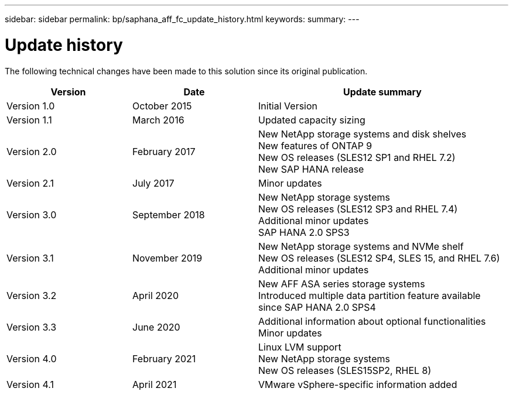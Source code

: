 ---
sidebar: sidebar
permalink: bp/saphana_aff_fc_update_history.html
keywords:
summary:
---

= Update history
:hardbreaks:
:nofooter:
:icons: font
:linkattrs:
:imagesdir: ./../media/


The following technical changes have been made to this solution since its original publication.

[cols=3*,options="header",cols="25,25,50"]
|===
| Version
| Date
| Update summary
| Version 1.0 | October 2015 | Initial Version
| Version 1.1 | March 2016 | Updated capacity sizing
| Version 2.0 | February 2017 | New NetApp storage systems and disk shelves
New features of ONTAP 9
New OS releases (SLES12 SP1 and RHEL 7.2)
New SAP HANA release
| Version 2.1 | July 2017 | Minor updates
| Version 3.0 | September 2018 | New NetApp storage systems
New OS releases (SLES12 SP3 and RHEL 7.4)
Additional minor updates
SAP HANA 2.0 SPS3
| Version 3.1 | November 2019 | New NetApp storage systems and NVMe shelf
New OS releases (SLES12 SP4, SLES 15, and RHEL 7.6)
Additional minor updates
| Version 3.2 | April 2020 | New AFF ASA series storage systems
Introduced multiple data partition feature available since SAP HANA 2.0 SPS4
| Version 3.3 | June 2020 | Additional information about optional functionalities
Minor updates
| Version 4.0 | February 2021 | Linux LVM support
New NetApp storage systems
New OS releases (SLES15SP2, RHEL 8)
| Version 4.1 | April 2021 | VMware vSphere-specific information added
|===

